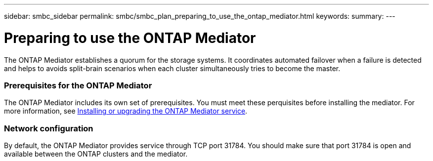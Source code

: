 ---
sidebar: smbc_sidebar
permalink: smbc/smbc_plan_preparing_to_use_the_ontap_mediator.html
keywords:
summary:
---

= Preparing to use the ONTAP Mediator
:hardbreaks:
:nofooter:
:icons: font
:linkattrs:
:imagesdir: ../media/

//
// This file was created with NDAC Version 2.0 (August 17, 2020)
//
// 2020-11-04 10:10:11.762519
//

[.lead]
The ONTAP Mediator establishes a quorum for the storage systems. It coordinates automated failover when a failure is detected and helps to avoids split-brain scenarios when each cluster simultaneously tries to become the master.

=== Prerequisites for the ONTAP Mediator

The ONTAP Mediator includes its own set of prerequisites. You must meet these perquisites before installing the mediator. For more information, see http://docs.netapp.com/ontap-9/topic/com.netapp.doc.dot-mcc-inst-cnfg-ip/GUID-8551894A-DA64-4F16-9CFF-C3DF5AF9B105.html?cp=11_1_4_0_2[Installing or upgrading the ONTAP Mediator service^].

=== Network configuration

By default, the ONTAP Mediator provides service through TCP port 31784. You should make sure that port 31784 is open and available between the ONTAP clusters and the mediator.
